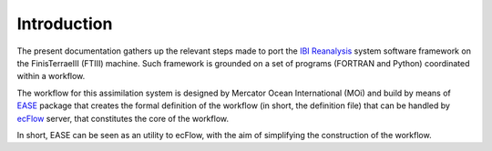 *************
Introduction
*************

The present documentation gathers up the relevant steps made to port the `IBI Reanalysis <https://data.marine.copernicus.eu/product/IBI_MULTIYEAR_PHY_005_002/description>`_ system software 
framework on the FinisTerraeIII (FTIII) machine. Such framework is grounded on a set of programs (FORTRAN and Python)
coordinated within a workflow. 

The workflow for this assimilation system is designed by Mercator Ocean International
(MOi) and build by means of `EASE <https://internal.pages.mercator-ocean.fr/ease/index.html>`_ package that creates
the formal definition of the workflow (in short, the definition file) that can be handled by `ecFlow <https://ecflow.readthedocs.io/en/5.13.7/>`_ 
server, that constitutes the core of the workflow. 

In short, EASE can be seen as an utility to ecFlow, with the aim of simplifying the construction of the workflow. 




